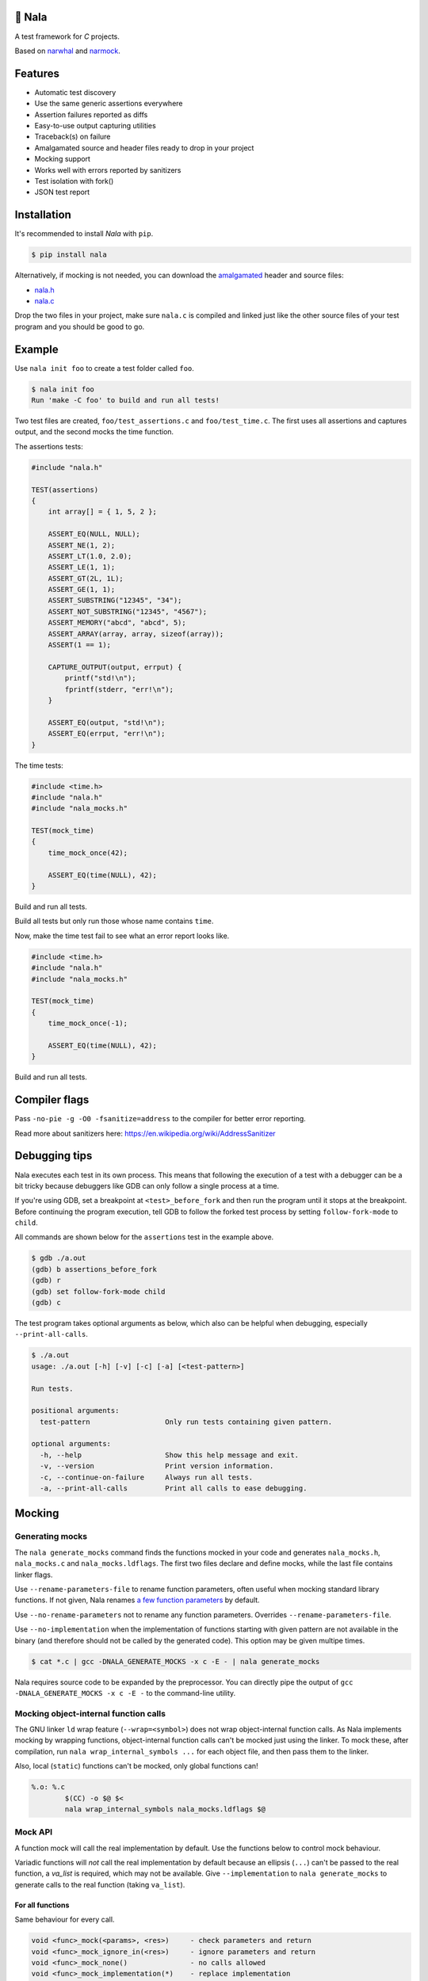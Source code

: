 |buildstatus|_
|coverage|_
|codecov|_

🦁 Nala
=======

A test framework for `C` projects.

Based on `narwhal`_ and `narmock`_.

Features
========

- Automatic test discovery
- Use the same generic assertions everywhere
- Assertion failures reported as diffs
- Easy-to-use output capturing utilities
- Traceback(s) on failure
- Amalgamated source and header files ready to drop in your project
- Mocking support
- Works well with errors reported by sanitizers
- Test isolation with fork()
- JSON test report

Installation
============

It's recommended to install `Nala` with ``pip``.

.. code-block:: bash

   $ pip install nala

Alternatively, if mocking is not needed, you can download the
`amalgamated`_ header and source files:

- `nala.h`_
- `nala.c`_

Drop the two files in your project, make sure ``nala.c`` is compiled
and linked just like the other source files of your test program and
you should be good to go.

Example
=======

Use ``nala init foo`` to create a test folder called ``foo``.

.. code-block:: bash

   $ nala init foo
   Run 'make -C foo' to build and run all tests!

Two test files are created, ``foo/test_assertions.c`` and
``foo/test_time.c``. The first uses all assertions and captures
output, and the second mocks the time function.

The assertions tests:

.. code-block:: c

   #include "nala.h"

   TEST(assertions)
   {
       int array[] = { 1, 5, 2 };

       ASSERT_EQ(NULL, NULL);
       ASSERT_NE(1, 2);
       ASSERT_LT(1.0, 2.0);
       ASSERT_LE(1, 1);
       ASSERT_GT(2L, 1L);
       ASSERT_GE(1, 1);
       ASSERT_SUBSTRING("12345", "34");
       ASSERT_NOT_SUBSTRING("12345", "4567");
       ASSERT_MEMORY("abcd", "abcd", 5);
       ASSERT_ARRAY(array, array, sizeof(array));
       ASSERT(1 == 1);

       CAPTURE_OUTPUT(output, errput) {
           printf("std!\n");
           fprintf(stderr, "err!\n");
       }

       ASSERT_EQ(output, "std!\n");
       ASSERT_EQ(errput, "err!\n");
   }

The time tests:

.. code-block:: c

   #include <time.h>
   #include "nala.h"
   #include "nala_mocks.h"

   TEST(mock_time)
   {
       time_mock_once(42);

       ASSERT_EQ(time(NULL), 42);
   }

Build and run all tests.

.. image:: https://github.com/eerimoq/nala/raw/master/docs/build-and-run.png

Build all tests but only run those whose name contains ``time``.

.. image:: https://github.com/eerimoq/nala/raw/master/docs/build-and-run-one-test.png

Now, make the time test fail to see what an error report looks like.

.. code-block:: c

   #include <time.h>
   #include "nala.h"
   #include "nala_mocks.h"

   TEST(mock_time)
   {
       time_mock_once(-1);

       ASSERT_EQ(time(NULL), 42);
   }

Build and run all tests.

.. image:: https://github.com/eerimoq/nala/raw/master/docs/build-and-run-assert-eq-fail.png

Compiler flags
==============

Pass ``-no-pie -g -O0 -fsanitize=address`` to the compiler for better
error reporting.

Read more about sanitizers here: https://en.wikipedia.org/wiki/AddressSanitizer

Debugging tips
==============

Nala executes each test in its own process. This means that
following the execution of a test with a debugger can be a bit tricky
because debuggers like GDB can only follow a single process at a time.

If you're using GDB, set a breakpoint at ``<test>_before_fork`` and
then run the program until it stops at the breakpoint. Before
continuing the program execution, tell GDB to follow the forked test
process by setting ``follow-fork-mode`` to ``child``.

All commands are shown below for the ``assertions`` test in the
example above.

.. code-block::

   $ gdb ./a.out
   (gdb) b assertions_before_fork
   (gdb) r
   (gdb) set follow-fork-mode child
   (gdb) c

The test program takes optional arguments as below, which also can be
helpful when debugging, especially ``--print-all-calls``.

.. code-block::

   $ ./a.out
   usage: ./a.out [-h] [-v] [-c] [-a] [<test-pattern>]

   Run tests.

   positional arguments:
     test-pattern                  Only run tests containing given pattern.

   optional arguments:
     -h, --help                    Show this help message and exit.
     -v, --version                 Print version information.
     -c, --continue-on-failure     Always run all tests.
     -a, --print-all-calls         Print all calls to ease debugging.

Mocking
=======

Generating mocks
----------------

The ``nala generate_mocks`` command finds the functions mocked in your
code and generates ``nala_mocks.h``, ``nala_mocks.c`` and
``nala_mocks.ldflags``. The first two files declare and define mocks,
while the last file contains linker flags.

Use ``--rename-parameters-file`` to rename function parameters, often
useful when mocking standard library functions. If not given, Nala
renames `a few function parameters`_ by default.

Use ``--no-rename-parameters`` not to rename any function
parameters. Overrides ``--rename-parameters-file``.

Use ``--no-implementation`` when the implementation of functions
starting with given pattern are not available in the binary (and
therefore should not be called by the generated code). This option may
be given multipe times.

.. code-block:: bash

   $ cat *.c | gcc -DNALA_GENERATE_MOCKS -x c -E - | nala generate_mocks

Nala requires source code to be expanded by the preprocessor. You can
directly pipe the output of ``gcc -DNALA_GENERATE_MOCKS -x c -E -`` to
the command-line utility.

Mocking object-internal function calls
--------------------------------------

The GNU linker ``ld`` wrap feature (``--wrap=<symbol>``) does not wrap
object-internal function calls. As Nala implements mocking by wrapping
functions, object-internal function calls can't be mocked just using
the linker. To mock these, after compilation, run ``nala
wrap_internal_symbols ...`` for each object file, and then pass them
to the linker.

Also, local (``static``) functions can't be mocked, only global
functions can!

.. code-block:: Makefile

   %.o: %.c
           $(CC) -o $@ $<
           nala wrap_internal_symbols nala_mocks.ldflags $@

Mock API
--------

A function mock will call the real implementation by default. Use the
functions below to control mock behaviour.

Variadic functions will *not* call the real implementation by default
because an ellipsis (``...``) can't be passed to the real function, a
`va_list` is required, which may not be available. Give
``--implementation`` to ``nala generate_mocks`` to generate calls to
the real function (taking ``va_list``).

For all functions
^^^^^^^^^^^^^^^^^

Same behaviour for every call.

.. code-block::

   void <func>_mock(<params>, <res>)     - check parameters and return
   void <func>_mock_ignore_in(<res>)     - ignore parameters and return
   void <func>_mock_none()               - no calls allowed
   void <func>_mock_implementation(*)    - replace implementation
   void <func>_mock_real()               - call real implementation

Per call control.

.. code-block::

   int <func>_mock_once(<params>, <res>) - check parameters and return once (per call)
   int <func>_mock_ignore_in_once(<res>) - ignore parameters and return once (per call)
   void <func>_mock_real_once()          - call real implementation once (per call)

Change behaviour of currect mock. Works for both per call and every
call functions above.

.. code-block::

   void <func>_mock_set_errno(int)       - errno on return
   void <func>_mock_set_callback(*)      - additional checks and/or actions

Get per call input parameters.

.. code-block::

   *<func>_mock_get_params_in(int)       - get input parameters for given handle

For selected function parameters
^^^^^^^^^^^^^^^^^^^^^^^^^^^^^^^^

.. code-block::

   void <func>_mock_ignore_<param>_in()        - ignore on input
   void <func>_mock_set_<param>_in(*, size_t)  - check on input
   void <func>_mock_set_<param>_in_assert(*)   - custom assert function on input
   void <func>_mock_set_<param>_in_pointer(*)  - check pointer (the address) on input
   void <func>_mock_set_<param>_out(*, size_t) - value on return
   void <func>_mock_set_<param>_out_copy(*)    - custom output copy function

For variadic functions
^^^^^^^^^^^^^^^^^^^^^^

Variadic functions mocks are slightly different from the above. They
also have a format string and an ellipsis in some "every call" and
"per call" functions.

.. code-block::

   void <func>_mock(<params>, <res>, format, ...)
   void <func>_mock_once(<params>, <res>, format, ...)

   Not yet implemented:

   void <func>_mock_ignore_in(<params>, <res>, format)
   void <func>_mock_ignore_in_once(<params>, <res>, format)

The format string supports the following specifiers.

.. code-block::

   %d  - signed integer
   %u  - unsigned integer
   %ld - signed long integer
   %lu - unsigned long integer
   %p  - pointer address
   %s  - string

The variadic parameters are controlled by index instead of name.

.. code-block::

   void <func>_mock_ignore_va_arg_in_at(uint)          - ignore on input
   void <func>_mock_set_va_arg_in_at(uint, *, size_t)  - check on input
   void <func>_mock_set_va_arg_in_assert_at(uint, *)   - custom assert function on input
   void <func>_mock_set_va_arg_in_pointer_at(uint, *)  - check pointer (the address) on input
   void <func>_mock_set_va_arg_out_at(uint, *, size_t) - value on return
   void <func>_mock_set_va_arg_out_copy_at(uint, *)    - custom output copy function

Limitations
-----------

- Structs and unions passed by value are ignored.

- ``va_list`` parameters are ignored.

- ``malloc()`` and ``free()`` can't be mocked if forking and using
  gcov. They probably can if wrapping ``__gcov_fork()`` in an
  suspend/resume-block.

- ``static`` functions can't be mocked.

.. |buildstatus| image:: https://travis-ci.org/eerimoq/nala.svg?branch=master
.. _buildstatus: https://travis-ci.org/eerimoq/nala

.. |coverage| image:: https://coveralls.io/repos/github/eerimoq/nala/badge.svg?branch=master
.. _coverage: https://coveralls.io/github/eerimoq/nala

.. |codecov| image:: https://codecov.io/gh/eerimoq/nala/branch/master/graph/badge.svg
.. _codecov: https://codecov.io/gh/eerimoq/nala

.. _narwhal: https://github.com/vberlier/narwhal
.. _narmock: https://github.com/vberlier/narmock

.. _amalgamated: https://sqlite.org/amalgamation.html
.. _nala.h: https://raw.githubusercontent.com/eerimoq/nala/master/nala/dist/nala.h
.. _nala.c: https://raw.githubusercontent.com/eerimoq/nala/master/nala/dist/nala.c

.. _a few function parameters: https://github.com/eerimoq/nala/blob/master/nala/rename_parameters.txt
